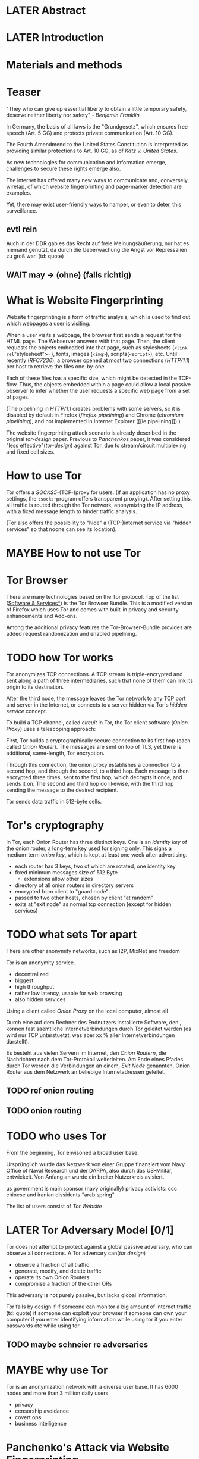 * LATER Abstract
* LATER Introduction
* Materials and methods
* Teaser
  "They who can give up essential liberty to obtain a little temporary
  safety, deserve neither liberty nor safety" - [[franklin][Benjamin Franklin]]

  In Germany, the basis of all laws is the "Grundgesetz", which
  ensures free speech (Art. 5 GG) and protects private communication
  (Art. 10 GG).

  The Fourth Amendmend to the United States Constitution is
  interpreted as providing similar protections to Art. 10 GG, as of
  [[katz][Katz v. United States]].

  As new technologies for communication and information emerge,
  challenges to secure these rights emerge also.

  The internet has offered many new ways to communicate and,
  conversely, wiretap, of which website fingerprinting and
  page-marker detection are examples.

  Yet, there may exist user-friendly ways to hamper, or even to deter,
  this surveillance.
** evtl rein
   Auch in der DDR gab es das Recht auf freie Meinungsäußerung, nur
   hat es niemand genutzt, da durch die Ueberwachung die Angst vor
   Repressalien zu groß war. (td: quote)
** WAIT may \to (ohne) (falls richtig)
* What is Website Fingerprinting
  Website fingerprinting is a form of traffic analysis, which is used
  to find out which webpages a user is visiting.

  When a user visits a webpage, the browser first sends a request for
  the HTML page. The Webserver answers with that page. Then, the
  client requests the objects embedded into that page, such as
  stylesheets (=<link rel="stylesheet">=), fonts, images (=<img>=),
  scripts(=<script>=), etc. Until recently ([[RFC7230]]), a browser opened
  at most two connections ([[HTTP/1.1]]) per host to retrieve the files
  one-by-one.

  Each of these files has a specific size, which might be detected in
  the TCP-flow. Thus, the objects embedded within a page could allow a
  local passive observer to infer whether the user requests a specific
  web page from a set of pages.

  (The pipelining in [[HTTP/1.1]] creates problems with some servers, so
  it is disabled by default in Firefox ([[firefox-pipelining]]) and Chrome
  ([[chromium pipelining]]), and not implemented in Internet Explorer ([[ie
  pipelining]]).)

  The website fingerprinting attack scenario is already described in
  the original [[tor-design]] paper. Previous to [[Panchenko]]s paper, it was
  considered "less effective"([[tor-design]]) against Tor, due to
  stream/circuit multiplexing and fixed cell sizes.
* How to use Tor
  Tor offers a [[SOCKS5]]-(TCP-)proxy for users. (If an application has no
  proxy settings, the =tsocks=-program offers transparent
  proxying). After setting this, all traffic is routed through the Tor
  network, anonymizing the IP address, with a fixed message length to
  hinder traffic analysis.

  (Tor also offers the possibility to "hide" a (TCP-)internet service
  via "hidden services" so that noone can see its location).
* MAYBE How to not use Tor
* Tor Browser
  There are many technologies based on the Tor protocol. Top of the
  list ([[file:docs/lit.org::*%5B%5B./projects.html%5D%5BSoftware%20&%20Services%5D%5D][Software & Services*]]) is the Tor Browser Bundle. This is a
  modified version of Firefox which uses Tor and comes with built-in
  privacy and security enhancements and Add-ons.

  Among the additional privacy features the Tor-Browser-Bundle
  provides are added request randomization and enabled pipelining.
* TODO how Tor works
  Tor anonymizes TCP connections. A TCP stream is triple-encrypted and
  sent along a path of three intermediaries, such that none of them
  can link its origin to its destination.

  After the third node, the message leaves the Tor network to any TCP
  port and server in the Internet, or connects to a server hidden via
  Tor's /hidden service/ concept.

  To build a TCP channel, called /circuit/ in Tor, the Tor client
  software (/Onion Proxy/) uses a telescoping approach:

  First, Tor builds a cryptographically secure connection to its first
  hop (each called /Onion Router/). The messages are sent on top of
  TLS, yet there is additional, same-length, Tor encryption.

  Through this connection, the onion proxy establishes a connection to
  a second hop, and through the second, to a third hop. Each message
  is then encrypted three times, sent to the first hop, which decrypts
  it once, and sends it on. The second and third hop do likewise, with
  the third hop sending the message to the desired recipient.

  Tor sends data traffic in 512-byte cells.
* Tor's cryptography
  In Tor, each Onion Router has three distinct keys. One is an
  /identity key/ of the onion router, a long-term key used for signing
  only. This signs a medium-term /onion key/, which is kept at least
  one week after advertising.

  - each router has 3 keys, two of which are rotated, one identity key
  - fixed minimum messages size of 512 Byte
    - extensions allow other sizes
  - directory of all onion routers in directory servers
  - encrypted from client to "guard node"
  - passed to two other hosts, chosen by client "at random"
  - exits at "exit node" as normal tcp connection (except for hidden services)
* TODO what sets Tor apart
  There are other anonymity networks, such as I2P, MixNet and freedom

  Tor is an anonymity service.
  - decentralized
  - biggest
  - high throughput
  - rather low latency, usable for web browsing
  - also hidden services

  Using a client called /Onion Proxy/ on the local computer, almost all

  Durch eine auf dem Rechner des Endnutzers installierte Software, den
  , können fast saemtliche Internetverbindungen durch
  Tor geleitet werden (es wird nur TCP unterstuetzt, was aber xx %
  aller Internetverbindungen darstellt).

  Es besteht aus vielen Servern im Internet, den /Onion Routern/, die
  Nachrichten nach dem Tor-Protokoll weiterleiten. Am Ende eines
  Pfades durch Tor werden die Verbindungen an einem, /Exit Node/
  genannten, Onion Router aus dem Netzwerk an beliebige
  Internetadressen geleitet.

** TODO ref onion routing
** TODO onion routing
* TODO who uses Tor
  From the beginning, Tor envisoned a broad user base.

  Ursprünglich wurde das Netzwerk von einer Gruppe finanziert vom
  Navy Office of Naval Research und der DARPA, also durch das
  US-Militär, entwickelt. Von Anfang an wurde ein breiter Nutzerkreis
  avisiert.

  us government is main sponsor (navy originally)
  privacy activists: ccc
  chinese and iranian dissidents
  "arab spring"

  The list of users consist of [[Tor Website]]
* LATER Tor Adversary Model [0/1]
  Tor does not attempt to protect against a global passive adversary,
  who can observe all connections. A Tor adversary can([[tor design]])

  - observe a fraction of all traffic
  - generate, modify, and delete traffic
  - operate its own Onion Routers
  - compromise a fraction of the other ORs

  This adversary is not purely passive, but lacks global information.

  Tor fails by design if
  if someone can monitor a big amount of internet traffic (td: quote)
  if someone can exploit your browser
  if someone can own your computer
  if you enter identifying information while using tor
  if you enter passwords etc while using tor
** TODO maybe schneier re adversaries
* MAYBE why use Tor
  Tor is an anonymization network with a diverse user base. It has
  6000 nodes and more than 3 million daily users.

  - privacy
  - censorship avoidance
  - covert ops
  - business intelligence
* Panchenko's Attack via Website Fingerprinting
  For a long time, traffic analysis attacks against Tor had not
  yielded results. Prior to [[Panchenko][Panchenko et al]], it was believed that Tor
  introduced multiplexing, enough padding and latency into website
  retrieval that this attack was not feasible.
* Current defenses in Tor
  After the [[Panchenko]] paper, an additional no-cost defense [[experimental][was
  implemented in the Tor-Browser-Bundle]]: Firefox's built-in request
  pipelining was enabled with added request order randomization.

  Thus, if Firefox would for example ordinarly request images 1 to 10,
  in that order, the images are requested in random order, in batches
  of random sizes.
** TODO link to implementation/details
* Who could attack via WF
  As website fingerprinting requires very litte resources, a specific
  attacker could be a WLAN sniffer, an ISP, up to maybe even a nation
  state.
* Related Work
  The idea of using traffic analysis to analyse encrypted traffic was
  mentioned by Schneier and Wagner in 1996([[SSL]]). The term /website
  fingerprinting/ was coined by Hintz in 2002. A successful attack
  against single-hop proxies was carried out by Herrmann et
  al. in 2009.
** SSL
   @article{SSL,
     title={Analysis of the SSL 3.0 protocol},
     author={Wagner, David and Schneier, Bruce},
     year={1997},
     month = {April}
   }
** WAIT ref Herrmann, quote after read whole (1 of 4)
** MAYBE torben
  Torben is a deanonymization attack based on injected website content
  in combination with Pattern Recognition. The authors show that when
  the user's browser sends requests of certain sizes for responses of
  certain sizes, this can be recognized in the encrypted TLS-Traffic
  from the Guard Node to the Onion Proxy.

  Each request/response pair corresponds to a certain amount of
  information (the authors show their approach with four request and
  response sizes, yielding a four-bit side-channel per request). This
  channel is used to encode a hash of the currently visited page.

  The requests are performed via XMLHttpRequest, but they authors also
  mention using HTTP redirects for the same effect.



  inject additional traffic into communication via JS XMLHttpRequest
  fixed request/response sizes of 2k, 4k, 6k, 8k bytes
  \to quad bits, concatenate, data transfer rate rate
  after 30 or 120 ms (tor latency bigger)
  detect via svm (how)
  setzt auf tcp an statt auf ip, (weil tor ja tcp ! yeah!)
* MAYBE why privacy
  - fundamental human need
  - concentration camp:
    "solitude in a Camp is more precious and rare than bread." -- primo levi
* TODO Tools [0/15]
** TODO Mozilla Add-On Sdk [0/2]
   The Add-on SDK by Mozilla aids in the development of Firefox-Addons.

   It allows users to create new addons using HTML and JS only,
   omitting the previous way of using XUL.
*** Installation and Use of Jpm
    (SDK-)addons can be built via the =jpm=-tool. This is available as
    a NodeJS-Module via the (NodeJS-) built-in package manager =npm=,
    the NodeJS Package Manager.

    Installing =jpm= is thus a two-step process. Firstly, install
    NodeJS via built-in tools (for example =apt-get install
    nodejs-legacy= in Debian and Ubuntu) or via [[link npm][download]], then, do a

    npm install jpm

    to install jpm for the current user. Global installation is done
    via =npm install -g jpm=.

    Once =jpm= is installed, new addons are created via =jpm init=,
    live-tested via =jpm run= and the addon package built via =jpm xpi=.
**** link npm
     nodejs.org
*** index.js
    The addon entry point can be configured via the =preferences.json=
    file. By default, the main addon-script is called =index.js=.
*** page-worker
    A =page-worker= creates "a permanent, invisible page and
    access[es] its DOM."  ([[link page-worker]]).

    New pages can be loaded in the background, which would allow for
    the retrieval of camouflage traffic ([[link panchenko]]).

    A minimal new page-worker is created via

    pageWorker = require("sdk/page-worker").Page({});

    The page-worker's page can be set dynamically via

    pageWorker.contentURL = "http://en.wikipedia.org/wiki/Cheese"

    yet this fetches only the HTML file pointed to. The retrieval of
    images, stylesheets, etc, is not automatic.
**** link page-worker
     developer.mozilla.org/en-US/Add-ons/SDK/High-Level_APIs/page-worker.html
**** link panchenko
     A. Panchenko, L. Niessen, A. Zinnen, and T. Engel. Website
     Fingerprinting in Onion Routing Based Anonymization Networks. In
     Proceedings of the 10th ACM Workshop on Privacy in the Electronic
     Society, pages 103–114, 2011.
*** page-mod
   The page-mod module runs "scripts in the context of web pages whose
   URL matches a given pattern." ([[link page-mod]])

   If the pattern is given as ="*"= or (for minor differences) the regular
   expression =/.*/=, then the scripts are run on every user-visited
   page.

   A page-mod example is

pageMod.PageMod({
    include: /.*/,
    contentScriptFile: "./getLinks.js",
    onAttach: function(worker) {
	worker.port.on("links", function(JSONlinks) {
	    addToCandidates(JSON.parse(JSONlinks));
	});
    }
});

   , which is run on every user page, applies the =getLinks.js= script
   and listens for its feedback.

   page-mod offers other parameters, such as the moment of the script
   execution, stylesheet modification, etc.
**** link page-mod
     http://developer.mozilla.org/en-US/Add-ons/SDK/High-Level_APIs/page-mod.html
*** separation of scripts
    As a security measure, there is a separation between (1) the
    /add-on scripts/, which are run in the browser context, but cannot
    access the web page, and (2) /content scripts/, which are run in
    the page context. They can access the DOM, but neither browser nor
    (3) /page scripts/ (those included via f.ex. =<script>=).

    page-supplied scripts can by default neither access content scripts
    nor add-on scripts.
**** TODO index: page scripts, content scripts, add-on scripts
*** message-passing
    There is a mechanism to pass content from the add-on to the
    content scripts, as shown in the example.

    A single string can be passed between both sides. As the string
    can be any serialized JSON object, this is not much of a
    limitation. (It disallows the passing of functions and circular
    objects).

    In a content-script, a message can be sent via
    =self.port.emit('message_id', param)= and received via
    =self.port.on('message_id', function(param))=.

    In the Addon-Context, a =worker= object is used and the
    content-script's =self= is replaced by a =worker=. The worker is
    initialized via the =onAttach= parameter of the page-mod, as seen
    above.
**** TODO JSON link
*** interacting with page-scripts
    By default, content-scripts are isolated from the modifications
    done by page-scripts.[[Interacting with page scripts]]

    To access object inside the page-scripts context, you can use
    =unsafeWindow=. 

    The reverse is only true for primitive values. If page-scripts
    need to see altered behavior, it is possible to override
    functionality of the page by using =exportFunction=, as in

    exportFunction(open,
                   unsafeWindow.XMLHttpRequest.prototype,
		   {defineAs: "open"});

    This exports the (previously-defined) function =open()= to the
    XMLHttpRequest.prototype, where it replaces the built-in
    functionality.
**** Interacting with page scripts
developer.mozilla.org/en-US/Add-ons/SDK/Guides/Content_Scripts/Interacting_with_page_scripts.html
*** [#C] DOM
    domain-object-model
*** pipelining enable in tor after Pachenko
** WAIT torbrowser
*** changes to normal browser to be able to use this
**** enable request pipelining
** other defenses
   There are other methods of defense, which might help mitigate the
   Torben attack. One is based on browser plugins, the other on rate
   limiting.
*** TODO Plugins
    There exist two plugins, which should both allow mitigation of this
    attack. Used in parallel, they may hinder browsing somewhat (which
    is why they are not enabled/installed by default in the Tor Browser
    Bundle).

    The first is NoScript, which selects which Javascript sources to
    run and which to block. This is installed in Torbrowser for the
    additional security benefits it brings (XSS defense etc). It is
    considered as a one of the most security-enhancing plugins by
    ... o'reilly:

    QUOTE

    A second Add-On with a different set of protective measures is
    RequestPolicy: This add-on controls, which third-party content to
    load on a given page. Every query to the original domain is passed,
    while requests to other domains must be temporarily or permanently
    approved. It comes with a restrictive set of pre-defined rules (for
    example google pages are allowed to access gstatic), and a
    blacklist and whitelist mode.
**** TODO quote o'reilly
*** write new plugins
    Instead of inserting dummy traffic into the connection, one could
    throttle the "data rate" of get request and responses (or only
    requests or the ratio)
*** Throttling
    As especially outgoing web requests are often quite small, and this
    paper has at the moment a 1:1 rate of outgoing vs incoming for the
    requests, throttling the amount of data leaving the end user might
    well suffice for reducing the bandwidth of the side-channel enough
    to make it insignificant.
*** TODO link tor browser bundle
**** or writeup something
*** TODO link Requestpolicy
** TODO capture
*** tshark
    first only the traffic of a certain user
*** wireshark
*** tcpdump
   
* Sally installation
  Sally is a tool to transfer text into points in a vector space.

  It is installed on Ubuntu Vivid Vervet by following the official
  instructions, then changing =vivid= in the file
  =/etc/apt/sources.list.d/mlsec-ubuntu-sally-vivid.list= to
  =devel=.
* WAIT Cover add-on
  Defends against website fingerprinting by injecting artificial
  cover traffic into the communication.
** when stable
   also cover against website fingerprinting by injecting really
   artificial cover traffic

   for every request, do one as well,
** why as an add-on
   This is one of the few low-latency communication methods, Instead
   of burdening all of Tor with extra bells and whistles, this solves
   this deanonymization problem at the application layer, where its
   origins are. (Separation of Concerns)
* TODO browser scripting tools comparison [0/5]
  In order to retrieve sites inside the browser, there are several
  approaches.
** Selenium
  Selenium is the de-facto standard for testing web applications. It
  has drivers for several browsers, allowing it to control them, and
  evaluate the retrieved page. Its documentation is currently
  transferring from Version 1 to Version 2.
* Mozmill
  "MozMill is a test tool and framework for writing automated tests for Gecko based applications."[[link mozmill]]
** installation
   Mozmill can be installed via pip:

   =pip install mozmill=
** conflict
   After installing first Marionette and then MozMill (without using
   a virtual environment), Marionette stopped working, missing a
   =B2GEmulatorRunner=. This error could be fixed by deinstalling
   all installed packages via

   for i in $(pip list); do sudo pip uninstall $i; done

   , then reinstalling Marionette.

   As MozMill advises "to use a virtual environment", [[link mozmill]],
   this will likely fix the problem.
** TODO link mozmill
* TODO Marionette [0/1]
  Marionette is the next generation mozilla testing framework.
** installation
   Marionette exists as a Python Package. It is thus easily installed via

   pip install marionette_client

   (after installing pip via =sudo apt-get install python-pip=)
** start browser with -marionette parameter
   Each modern firefox browser, and thus tor, has marionette-support
   built-in. It needs to be enabled on the command-line via the
   =-marionette= switch, for example

   cd tor-browser_en-US/Browser
   ./firefox -marionette

   This starts the Tor browser with marionette enabled.
*** TODO marionette support page link
** attach to browser
   To attach to a running browser, use the following code (this
   example loads a page)

   from marionette import Marionette
   client = Marionette('localhost', port=2828);
   client.start_session()
   url='http://test.de'
   client.navigate(url);
** not working in 0.19
   from marionette import By
** page load test
   The =client.navigate()= call returns only after the page has
   loaded, (and throws an error if the page could not be
   loaded). This obsoletes the need to test whether a page loaded
   completely([[Panchenko]]).
* shell script
 If this were a simple firefox instance, just calling =firefox website= would load the website in Firefox.
** TODO how to check that page has loaded
* TODO chickenfoot: http://groups.csail.mit.edu/uid/chickenfoot/
* criteria for tool to retrieve websites
  - script tor browser: load new page
  - easy set-up
  - should
    - register page load or error
  - might
    - set tor's paranoia slider
    - install extra addon
* TODO move tbb installation here
* by-hand initialization to retrieve websites
  After installation, the tor browser bundle performs some
  initialization steps. To complete these easily, start the tor
  browser bundle-firefox by hand once.

  Set the connection type and have it load its first website via
  Tor. This also downloads enough descriptors to connect quicker later
  on.
* TODO retrieval of a single page
  Once you assured that the Browser Bundle is working, the webpages
  can be retrieved automatically. This is done via the
  [[file:../bin/one_site.py][one_site.py]] script.

  It

  - starts ff
  - waits 60 seconds for its initialization
  - starts tshark
  - loads page
  - waits for the load to finish or a 10-minute-countdown to stop
  - ends ff
  - ends tshark capture

  This setup avoids caching issues with website fingerprinting, as the
  Tor Browser Bundle cleans the cache between restarts. If a more
  realistic scenario is desired, the script needs to be modified to
  omit terminating the browser instance.
* tshark installation
  You also need to install =tshark= via =sudo apt-get install tshark=
  and set the current user to be able to capture packets via =sudo
  dpkg-reconfigure wireshark-common= and adding the user to the
  =wireshark= group (in =/etc/groups=).
** TODO scripts source + doc
* TODO how to get wang/goldberg to work
  As the =notes= file says:

  "svm-train and svm-predict come from the libSVM package."
* how to get tor browser bundle to work
  In order to start the tor browser bundle via the =./firefox=
  command, you need some libraries. 

  One external repository is required, which can be installed via

  =add-apt-repository ppa:ubuntu-toolchain-r/test=
  =apt-get update=
  =apt-get dist-upgrade=

  Furthermore, the binary needs some firefox libraries, which can be
  retrieved most easily via =apt-get install firefox=.

  Afterwards, the binary can be started by typing =./firefox=.
** TODO where exactly is the torrc: directory
* how to avoid the safe mode error on multiple restarts
  If Firefox was killed via a signal (as opposed to closing the
  window), it prompts to start in Safe Mode afterwards.

  This behavior can be avoided in two ways([[disable-safe]]):

  You can set the firefox preference
  =toolkit.startup.max_resumed_crashes= to -1, or you can set the
  environment variable =MOZ_DISABLE_AUTO_SAFE_MODE=.
* headless configuration
  If you want to capture on a headless server, you can use the
  =xvfb=-package. which is installed via =sudo apt-get install xvfb=.

  Then, you can run the X Virtual Framebuffer via

  =Xvfb :1=

  tell the browser to use it via

  =export DISPLAY:1=

  and start the retrieval as mentioned above.
* TODO how to process the data
  - tshark internally
  - python triggers
  - collects,
  - sums in the end
  - displays
  - =Counts=-class
** TODO why filtering allowed
* TODO how sally works
  - configuration file
    - input
    - features
    - output
* TODO libsvm
* TODO problematic websites
  The above setup worked on most websites.
  The websites sina.com.cn and xinhuanet.com both did not terminate loading.
  This might need further looking into.

  - do they load completely when not Tor, repeat necessary
  - is this by design?
** MAYBE exclude
* TODO transform to panchenko-features
  In coding sizes, this thesis follows panchenko, who recorded
  ([[Panchenko]]) "incoming packets as positive, outgoing ones as negative
  numbers."

  The code to examine a single trace file is in =analyze_file()=
  It
  - opens the filename in tshark
  - splits the output by tokens
  - gives the relevant values (source IP, size, timestamp) (with the
    timestamp not used by Panchenko) to a =Counts=-object, which
    aggregates it

  For a single line, a =Counts=-object aggregates bytes (incoming,
  outgoing), packets (incoming/outgoing), distills into a size/packets
  array and (size+timestamp)/packets array.

  This is used in =postprocess()= to determine
  - panchenko's size markers, (via the =_sum_stream()=-function),
  - the html marker as the first of those(even though this is
    sometimes broken, see f.ex. =google.com@1445350513=, where the
    value comes before the first retrieval.
  - the total transmitted bytes incoming and outgoing
  - occurring packet sizes (in steps of 2)
  - percentage of outgoing packets
  - number of packets incoming and outgoing.
** MAYBE correct code for html marker
*** wait for first request (-), then first uninterrupted (+)
* TODO transform features to vector
  Once the counters are obtained via =get_counters()=, which
  aggregates the result of several =analyze_file()= runs, they need to
  be modified to fit as input for the SVMs.

  Firstly, the =panchenko()= functions builds a tuple, which starts
  with the single-digit features and ends with the packet trace.

  This is transformed into SVM input in the =to_features()= function,
  which normalizes all vectors to have the same size (padding with
  0s), and creates the feature vector and attribute matrix.

  Since [[Panchenko]] et al gave explicit size conversions, the sizes have
  not been normalized further.
** TODO ref stackoverflow why 0 padding
*** TODO better:
* MAYBE effect of panchenko's weighting schema
  Currently, fixed attributes are
  weighted in favor of total incoming bytes (stdand occurring packet sizes
* TODO what happens when retrieving google.com
  the complete data of google.com can be retrieved via

  =mkdir site; cd site; wget -p -H google.com=

  which yields (in germany) the files (=find . -type f -ls=, formatted)

  |  size | url                                                               |
  |-------+-------------------------------------------------------------------|
  |       | <65>                                                              |
  | 18979 | google.com/index.html                                             |
  | 17284 | www.google.de/images/nav_logo229.png                              |
  |  1834 | www.google.de/images/icons/product/chrome-48.png                  |
  |  5482 | www.google.de/images/branding/googlelogo/1x/googlelogo_white_background_color_272x92dp.png |
  |  5430 | www.google.de/images/branding/product/ico/googleg_lodp.ico        |
  |  8080 | www.google.de/robots.txt                                          |

  thus, there should be 5-6 (depending on robots.txt) requests
* what did panchenko do for wf?
* visual inspection of data
  to exemplify the problems a wf'er has, consider the following
  pictures which represent complete (considered to contain all
  relevant information([[a-systematic]])) packet trace data in the form of
  (delay, packet size), which is

  [[file:pictures/facebook.com@1445350531.png]]

  [[file:pictures/facebook.com@1445422155.png]]

  [[file:pictures/facebook.com@1445425799.png][file:pictures/facebook.com@1445425799.png]]

  [[file:pictures/facebook.com@1445429729.png][file:pictures/facebook.com@1445429729.png]]

  They were created by the commands

  for fb in $(ls | grep facebook); do
    python ~/da/bin/extract_attribute.py ./$fb  | tail -1 | sed 's/),/\n/g' | tr -d "'()][" > /tmp/times;
    gnuplot -e "set terminal png size 1024,680; set output \"/tmp/${fb}.png\"; plot '/tmp/times' with boxes;";
  done

  These commands first extract the timing attributes (at the time of writing
  the last line of the output of extract_attribute.py), format it for
  gnuplot (inserting appropriate newlines via =sed= and removing
  erroneous characters via =tr=), and =gnuplot=s it to a file with the
  name of the trace file as png-name.
* WAIT Results
* WAIT Discussion
* WAIT Acknowledgements
  - Daniel Arp
  - Prof. Dr. Konrad Rieck
  - Elena
  - ...
* lit
** franklin
   #+BEGIN_SRC bibtex
     @incollection{franklin,
       Address = {Philadelphia},
       Author = {Franklin, Benjamin},
       Booktitle = {Memoirs of the life and writings of Benjamin Franklin},
       Editor = {Franklin, William Temple},
       Pages = {333-334},
       Title = {Remarks on the Propositions (A Plan which it is believed
                       would produce a permanent union between Great
                       Britain and her Colonies)},
       Publisher = {Manning, T.S.},
       Volume = {1},
       Year = {1818}
     }
   #+END_SRC
** TODO katz [0/1]
   #+BEGIN_SRC bibtex
     @misc{katz,
       tag={Supreme Court of the United States},
       title={Katz v. United States, 389 U. S. 347},
       year={1967},
       note={88 S. Ct. 507; 19 L. Ed. 2d 576; 1967 U.S. LEXIS 2},
     }
   #+END_SRC
   should be
   /Katz v. United States/, 389 U. S. 347 (1967)
*** TODO test
** firefox pipelining
   #+BEGIN_SRC bibtex
     @misc{firefox-pipelining,
       tag = "Bugzilla@Mozilla",
       title = "Enable HTTP pipelining by default",
       year = "2015",
       url = "\url{https://bugzilla.mozilla.org/show_bug.cgi?id=264354}",
       note = "[Online; accessed 25-September-2015]"
     }
   #+END_SRC
** TODO chromium pipelining [0/1]
   https://www.chromium.org/developers/design-documents/network-stack/http-pipelining
*** TODO bibtex
** TODO ie pipelining [0/1]
   #+BEGIN_SRC bibtex
     @misc{ie-pipelining,
       author = "td",
       title = "td",
       year = "2010",
       url = "\url{http://wayback.archive.org/web/20101204053757/http://www.microsoft.com/windowsxp/expertzone/chats/transcripts/08_0814_ez_ie8.mspx}",
       note = "[td]"
     }
   #+END_SRC
*** TODO dl src
** HTTP/1.1
   #+BEGIN_SRC bibtex
     @techreport{rfc2616,
       AUTHOR = "R. Fielding, J. Gettys, J. Mogul, H. Frystyk, L. Masinter, P. Leach, and T. Berners-Lee",
       TITLE = "{Hypertext Transfer Protocol -- HTTP/1.1}",
       HOWPUBLISHED = {Internet Requests for Comments},
       TYPE="{RFC}",
       NUMBER=2616,
       PAGES = {1-176},
       YEAR = {1999},
       MONTH = {June},
       PUBLISHER = "{RFC Editor}",
       INSTITUTION = "{RFC Editor}",
       URL={http://www.rfc-editor.org/rfc/rfc2616.txt}
     }
   #+END_SRC
** RFC7230
   #+BEGIN_SRC bibtex
     @techreport{rfc7230,
       AUTHOR = "R. Fielding, Ed. and J. Reschke, Ed."
       TITLE = "{Hypertext Transfer Protocol (HTTP/1.1): Message Syntax and Routing}",
       HOWPUBLISHED = {Internet Requests for Comments},
       TYPE="{RFC}",
       NUMBER=7230,
       PAGES = {1-89},
       YEAR = {2014},
       MONTH = {June},
       PUBLISHER = "{RFC Editor}",
       INSTITUTION = "{RFC Editor}",
       URL={http://www.rfc-editor.org/rfc/rfc7230.txt}
     }
   #+END_SRC
** tor-design
   #+BEGIN_SRC bibtex
     @article{tor-design,
       title={Tor: The Second-Generation Onion Router},
       author={Dingledine, Roger and Mathewson, Nick and Syverson, Paul},
       year={2004},
       url = "\url{https://svn.torproject.org/svn/projects/design-paper/tor-design.pdf}"
     }
   #+END_SRC
** Panchenko
   #+BEGIN_SRC bibtex
     @inproceedings{panchenko,
       Author={Panchenko, Andriy and Niessen, Lukas and Zinnen, Andreas and Engel, Thomas},
       Booktitle={Proceedings of the 10th ACM Workshop on Privacy in the Electronic
     Society},
       Title={Website fingerprinting in onion routing based anonymization networks},
       Pages={103--114},
       Year={2011}
     }
   #+END_SRC
** experimental
   #+BEGIN_SRC bibtex
     @misc{experimental,
       author = "Mike Perry",
       title = "Experimental Defense for Website Traffic Fingerprinting",
       year = "2011",
       url = "\url{https://blog.torproject.org/blog/experimental-defense-website-traffic-fingerprinting}",
       note = "[Online; accessed 14-September-2015]"
     }
   #+END_SRC
** disable-safe
   #+BEGIN_SRC bibtex
     @misc{disable-safe,
       key = "Stack Overflow",
       title = "Firefox: Disable automatic safe mode after crash",
       year = "2015",
       url = "\url{http://stackoverflow.com/questions/21287677/firefox-disable-automatic-safe-mode-after-crash}",
       note = "[Online; accessed 13-October-2015]"
     }
   #+END_SRC
** SOCKS5
#+BEGIN_SRC bibtex
  @techreport{rfc1928,
    AUTHOR="M. Leech and M. Ganis and Y. Lee and R. Kuris and D. Koblas and L. Jones",
    TITLE="{SOCKS Protocol Version 5}",
    HOWPUBLISHED={Internet Request for Comments},
    TYPE="{RFC}",
    NUMBER="1928",
    PAGES={1-9},
    YEAR=1996,
    MONTH={March},
    PUBLISHER="{RFC Editor}",
    INSTITUTION="{RFC Editor}",
    URL="http://www.ietf.org/rfc/rfc1928.txt",
  }
#+END_SRC
* appendices
** [[file:../bin/one_site.py][one_site.py]]
   insert file here
** [[file:../bin/extract_attribute.py][extract_attribute.py]]
   insert file here
